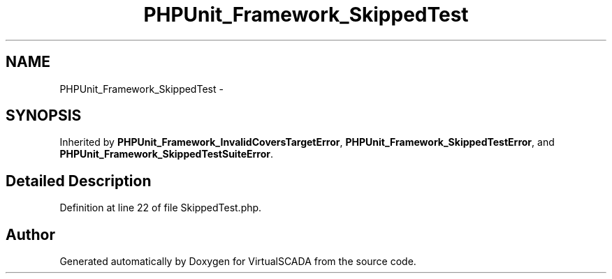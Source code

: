 .TH "PHPUnit_Framework_SkippedTest" 3 "Tue Apr 14 2015" "Version 1.0" "VirtualSCADA" \" -*- nroff -*-
.ad l
.nh
.SH NAME
PHPUnit_Framework_SkippedTest \- 
.SH SYNOPSIS
.br
.PP
.PP
Inherited by \fBPHPUnit_Framework_InvalidCoversTargetError\fP, \fBPHPUnit_Framework_SkippedTestError\fP, and \fBPHPUnit_Framework_SkippedTestSuiteError\fP\&.
.SH "Detailed Description"
.PP 
Definition at line 22 of file SkippedTest\&.php\&.

.SH "Author"
.PP 
Generated automatically by Doxygen for VirtualSCADA from the source code\&.
